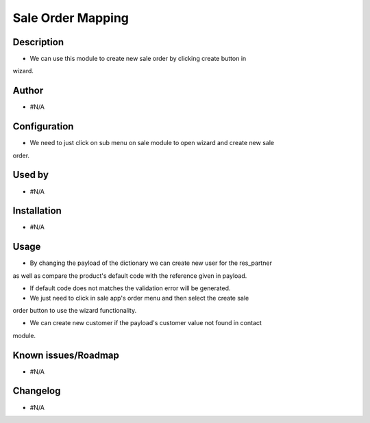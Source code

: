 =======================
**Sale Order Mapping**
=======================

**Description**
***************

* We can use this module to create new sale order by clicking create button in
wizard.

**Author**
**********

* #N/A

**Configuration**
*****************

* We need to just click on sub menu on sale module to open wizard and create new sale
order.

**Used by**
***********

* #N/A

**Installation**
****************

* #N/A

**Usage**
*********

* By changing the payload of the dictionary we can create new user for the res_partner
as well as compare the product's default code with the reference given in payload.

* If default code does not matches the validation error will be generated.

* We just need to click in sale app's order menu and then select the create sale
order button to use the wizard functionality.

* We can create new customer if the payload's customer value not found in contact
module.

**Known issues/Roadmap**
************************

* #N/A

**Changelog**
*************

* #N/A
